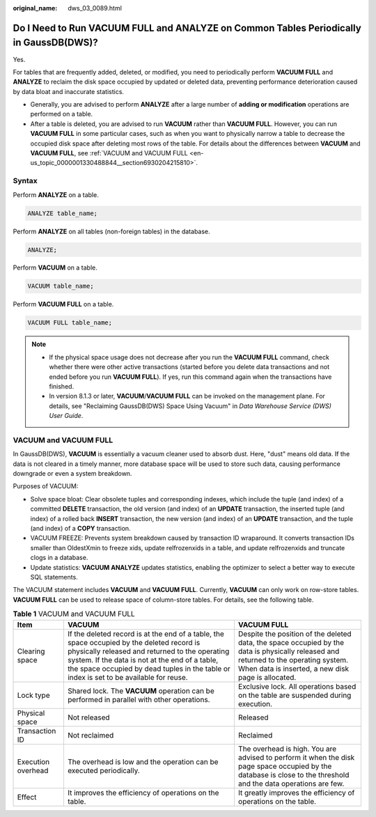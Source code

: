 :original_name: dws_03_0089.html

.. _dws_03_0089:

Do I Need to Run VACUUM FULL and ANALYZE on Common Tables Periodically in GaussDB(DWS)?
=======================================================================================

Yes.

For tables that are frequently added, deleted, or modified, you need to periodically perform **VACUUM FULL** and **ANALYZE** to reclaim the disk space occupied by updated or deleted data, preventing performance deterioration caused by data bloat and inaccurate statistics.

-  Generally, you are advised to perform **ANALYZE** after a large number of **adding or modification** operations are performed on a table.
-  After a table is deleted, you are advised to run **VACUUM** rather than **VACUUM FULL**. However, you can run **VACUUM FULL** in some particular cases, such as when you want to physically narrow a table to decrease the occupied disk space after deleting most rows of the table. For details about the differences between **VACUUM** and **VACUUM FULL**, see :ref:`VACUUM and VACUUM FULL <en-us_topic_0000001330488844__section6930204215810>`.

Syntax
------

Perform **ANALYZE** on a table.

.. code-block::

   ANALYZE table_name;

Perform **ANALYZE** on all tables (non-foreign tables) in the database.

.. code-block::

   ANALYZE;

Perform **VACUUM** on a table.

.. code-block::

   VACUUM table_name;

Perform **VACUUM FULL** on a table.

.. code-block::

   VACUUM FULL table_name;

.. note::

   -  If the physical space usage does not decrease after you run the **VACUUM FULL** command, check whether there were other active transactions (started before you delete data transactions and not ended before you run **VACUUM FULL**). If yes, run this command again when the transactions have finished.
   -  In version 8.1.3 or later, **VACUUM**/**VACUUM FULL** can be invoked on the management plane. For details, see "Reclaiming GaussDB(DWS) Space Using Vacuum" in *Data Warehouse Service (DWS) User Guide*.

.. _en-us_topic_0000001330488844__section6930204215810:

VACUUM and VACUUM FULL
----------------------

In GaussDB(DWS), **VACUUM** is essentially a vacuum cleaner used to absorb dust. Here, "dust" means old data. If the data is not cleared in a timely manner, more database space will be used to store such data, causing performance downgrade or even a system breakdown.

Purposes of VACUUM:

-  Solve space bloat: Clear obsolete tuples and corresponding indexes, which include the tuple (and index) of a committed **DELETE** transaction, the old version (and index) of an **UPDATE** transaction, the inserted tuple (and index) of a rolled back **INSERT** transaction, the new version (and index) of an **UPDATE** transaction, and the tuple (and index) of a **COPY** transaction.
-  VACUUM FREEZE: Prevents system breakdown caused by transaction ID wraparound. It converts transaction IDs smaller than OldestXmin to freeze xids, update relfrozenxids in a table, and update relfrozenxids and truncate clogs in a database.
-  Update statistics: **VACUUM ANALYZE** updates statistics, enabling the optimizer to select a better way to execute SQL statements.

The VACUUM statement includes **VACUUM** and **VACUUM FULL**. Currently, **VACUUM** can only work on row-store tables. **VACUUM FULL** can be used to release space of column-store tables. For details, see the following table.

.. table:: **Table 1** VACUUM and VACUUM FULL

   +--------------------+-------------------------------------------------------------------------------------------------------------------------------------------------------------------------------------------------------------------------------------------------------------------------------------------+--------------------------------------------------------------------------------------------------------------------------------------------------------------------------------------------+
   | Item               | VACUUM                                                                                                                                                                                                                                                                                    | VACUUM FULL                                                                                                                                                                                |
   +====================+===========================================================================================================================================================================================================================================================================================+============================================================================================================================================================================================+
   | Clearing space     | If the deleted record is at the end of a table, the space occupied by the deleted record is physically released and returned to the operating system. If the data is not at the end of a table, the space occupied by dead tuples in the table or index is set to be available for reuse. | Despite the position of the deleted data, the space occupied by the data is physically released and returned to the operating system. When data is inserted, a new disk page is allocated. |
   +--------------------+-------------------------------------------------------------------------------------------------------------------------------------------------------------------------------------------------------------------------------------------------------------------------------------------+--------------------------------------------------------------------------------------------------------------------------------------------------------------------------------------------+
   | Lock type          | Shared lock. The **VACUUM** operation can be performed in parallel with other operations.                                                                                                                                                                                                 | Exclusive lock. All operations based on the table are suspended during execution.                                                                                                          |
   +--------------------+-------------------------------------------------------------------------------------------------------------------------------------------------------------------------------------------------------------------------------------------------------------------------------------------+--------------------------------------------------------------------------------------------------------------------------------------------------------------------------------------------+
   | Physical space     | Not released                                                                                                                                                                                                                                                                              | Released                                                                                                                                                                                   |
   +--------------------+-------------------------------------------------------------------------------------------------------------------------------------------------------------------------------------------------------------------------------------------------------------------------------------------+--------------------------------------------------------------------------------------------------------------------------------------------------------------------------------------------+
   | Transaction ID     | Not reclaimed                                                                                                                                                                                                                                                                             | Reclaimed                                                                                                                                                                                  |
   +--------------------+-------------------------------------------------------------------------------------------------------------------------------------------------------------------------------------------------------------------------------------------------------------------------------------------+--------------------------------------------------------------------------------------------------------------------------------------------------------------------------------------------+
   | Execution overhead | The overhead is low and the operation can be executed periodically.                                                                                                                                                                                                                       | The overhead is high. You are advised to perform it when the disk page space occupied by the database is close to the threshold and the data operations are few.                           |
   +--------------------+-------------------------------------------------------------------------------------------------------------------------------------------------------------------------------------------------------------------------------------------------------------------------------------------+--------------------------------------------------------------------------------------------------------------------------------------------------------------------------------------------+
   | Effect             | It improves the efficiency of operations on the table.                                                                                                                                                                                                                                    | It greatly improves the efficiency of operations on the table.                                                                                                                             |
   +--------------------+-------------------------------------------------------------------------------------------------------------------------------------------------------------------------------------------------------------------------------------------------------------------------------------------+--------------------------------------------------------------------------------------------------------------------------------------------------------------------------------------------+
